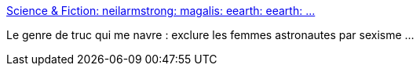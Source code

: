 :jbake-type: post
:jbake-status: published
:jbake-title: Science & Fiction: neilarmstrong: magalis: eearth: eearth: ...
:jbake-tags: féminisme,espace,histoire,_mois_janv.,_année_2017
:jbake-date: 2017-01-21
:jbake-depth: ../
:jbake-uri: shaarli/1485008777000.adoc
:jbake-source: https://nicolas-delsaux.hd.free.fr/Shaarli?searchterm=http%3A%2F%2Fscienceetfiction.tumblr.com%2Fpost%2F156170186879%2Fneilarmstrong-magalis-eearth-eearth&searchtags=f%C3%A9minisme+espace+histoire+_mois_janv.+_ann%C3%A9e_2017
:jbake-style: shaarli

http://scienceetfiction.tumblr.com/post/156170186879/neilarmstrong-magalis-eearth-eearth[Science & Fiction: neilarmstrong: magalis: eearth: eearth: ...]

Le genre de truc qui me navre : exclure les femmes astronautes par sexisme ...
